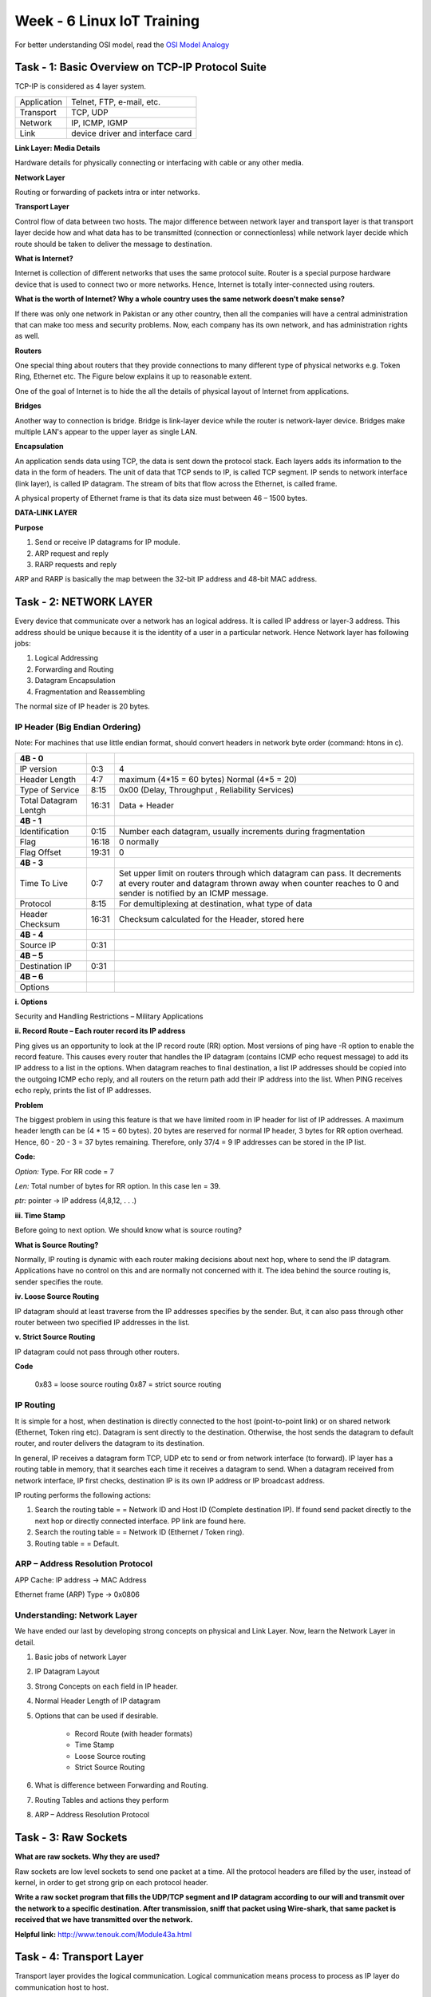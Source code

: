 .. _week-06:

Week - 6 Linux IoT Training
***************************

For better understanding OSI model, read the `OSI Model Analogy <http://www.tcpipguide.com/free/t_UnderstandingTheOSIReferenceModelAnAnalogy.htm>`_

Task - 1: Basic Overview on TCP-IP Protocol Suite
================================================

TCP-IP is considered as 4 layer system. 

========================		================================
Application 				Telnet, FTP, e-mail, etc. 
Transport 				TCP, UDP 
Network 				IP, ICMP, IGMP 
Link 					device driver and interface card
========================		================================

**Link Layer: Media Details**

Hardware details for physically connecting or interfacing with cable or any other media.

**Network Layer**

Routing or forwarding of packets intra or inter networks.

**Transport Layer**

Control flow of data between two hosts.
The major difference between network layer and transport layer is that transport layer decide how and what data has to be transmitted (connection or connectionless) while network layer decide which route  should be taken to deliver the message to destination.
 
**What is Internet?**

Internet is collection of different networks that uses the same protocol suite. Router is a special purpose hardware device that is used to connect two or more networks. Hence, Internet is totally inter-connected using routers. 


**What is the worth of Internet? Why a whole country uses the same network doesn't make sense?**

If there was only one network in Pakistan or any other country, then all the companies will have a central administration that can make too mess and security problems. Now, each company has 	its own network, and has administration rights as well.

**Routers**

One special thing about routers that they provide connections to many different type of physical networks e.g. Token Ring, Ethernet etc. The Figure below explains it up to reasonable extent. 

One of the goal of Internet is to hide the all the details of physical layout of Internet from applications.  
     
**Bridges**

Another way to connection is bridge. Bridge is link-layer device while the router is network-layer device. Bridges make multiple LAN's appear to the upper layer as single LAN. 

**Encapsulation**

An application sends data using TCP, the data is sent down the protocol stack. Each layers adds its information to the data in the form of headers. The unit of data that TCP sends to IP, is called TCP segment. IP sends to network interface (link layer), is called IP datagram. The stream of bits that flow across the Ethernet, is called frame.

A physical property of Ethernet frame is that its data size must between 46 – 1500 bytes. 

**DATA-LINK LAYER**

**Purpose**

#. Send or receive IP datagrams for IP module.

#. ARP request and reply

#. RARP requests and reply

ARP and RARP is basically the map between the 32-bit IP address and 48-bit MAC address.

Task - 2: NETWORK LAYER
=======================

Every device that communicate over a network has an logical address. It is called IP address or layer-3 address. This address should be unique because it is the identity of a user in a particular network. Hence Network layer has following jobs:

#. Logical Addressing

#. Forwarding and Routing

#. Datagram Encapsulation

#. Fragmentation and Reassembling

The normal size of IP header is 20 bytes.


IP Header (Big Endian Ordering)
-------------------------------

Note: For machines that use little endian format, should convert headers in network byte order (command: htons in c).   

=============================	       =======		==================================================================================================================

**4B - 0**
	IP version 			0:3 		4

	Header Length			4:7		maximum (4*15 = 60 bytes) 	Normal  (4*5 = 20)
	
	Type of Service			8:15		0x00 (Delay, Throughput , Reliability Services)
	
	Total Datagram Lentgh		16:31		Data + Header
	
**4B - 1**
	Identification 			0:15		Number each datagram, usually increments during fragmentation
	
	Flag				16:18		0 normally
	
	Flag Offset			19:31		0

**4B - 3**
	Time To Live			0:7		Set upper limit on routers through which datagram can pass. It decrements at every router and datagram thrown away 							  when counter reaches to 0 and sender is notified by an ICMP message.

	Protocol			8:15		For demultiplexing at destination, what type of data 	

	Header Checksum			16:31		Checksum calculated for the Header, stored here

**4B - 4**
	Source IP			0:31

**4B – 5**
	Destination IP 			0:31 


**4B – 6**
	Options

=============================	       =======		==================================================================================================================

**i. Options**
	
Security and Handling  Restrictions – Military Applications

**ii. Record Route – Each router record its IP address**

Ping gives us an opportunity to look at the IP record route (RR) option. Most versions of ping have -R option to enable the record feature. This causes every router that handles the IP datagram (contains ICMP echo request message) to add its IP address to a list in the options. When datagram reaches to final destination, a list IP addresses should be copied into the outgoing ICMP echo reply, and all routers on the return path add their IP address into the list. When PING receives echo reply, prints the list of IP addresses.

**Problem**
	
The biggest problem in using this feature is that we have limited room in IP header for list of IP addresses. A maximum header length can be (4 * 15 = 60 bytes). 20 bytes are reserved for normal IP header, 3 bytes for RR option overhead. Hence, 60 - 20 - 3 = 37 bytes remaining. Therefore, only 37/4 = 9 IP addresses can be stored in the IP list.

**Code:**

*Option:*	Type. For RR code = 7

*Len:*		Total number of bytes for RR option. In this case len = 39.

*ptr:* 		pointer → IP address (4,8,12, . . .)  

**iii. Time Stamp**

 
Before going to next option. We should know what is source routing?

**What is Source Routing?**

Normally, IP routing is dynamic with each router making decisions about next hop, where to send the IP datagram. Applications have no control on this and are normally not concerned with it. The idea behind the source routing is, sender specifies the route. 
  
**iv. Loose Source Routing**

IP datagram should at least traverse from the IP addresses specifies by the sender. But, it can also pass through other router between two specified IP addresses in the list.  

**v. Strict Source Routing**

IP datagram could not pass through other routers. 

**Code**
 
		0x83 = loose source routing
		0x87 = strict source routing

IP Routing
----------

It is simple for a host, when destination is directly connected to the host (point-to-point link) or on shared network (Ethernet, Token ring etc). Datagram is sent directly to the destination. Otherwise, the host sends the datagram to default router, and router delivers the datagram to its destination.

In general, IP receives a datagram form TCP, UDP etc to send or from network interface (to forward). IP layer has a routing table in memory, that it searches each time it receives a datagram to send. When a datagram received from network interface, IP first checks, destination IP is its own IP address or IP broadcast address.

IP routing performs the following actions:

#. Search the routing table = = Network ID and Host ID (Complete destination IP). If found send packet directly to the next hop or directly connected interface. PP link are found here.

#. Search the routing table = = Network ID (Ethernet / Token ring).

#. Routing table = = Default.

ARP – Address Resolution Protocol
---------------------------------

APP Cache: IP address →  MAC Address

Ethernet frame (ARP) Type →  0x0806


Understanding: Network Layer
----------------------------

We have ended our last by developing strong concepts on physical and Link Layer. Now, learn the Network Layer in detail.

#. Basic jobs of network Layer

#. IP Datagram Layout

#. Strong Concepts on each field in IP header.

#. Normal Header Length of IP datagram  

#. Options that can be used if desirable.

	- Record Route (with header formats)

	- Time Stamp

	- Loose Source routing

	- Strict Source Routing

#. 	What is difference between Forwarding and Routing.

#. 	Routing Tables and actions they perform

#. 	ARP – Address Resolution Protocol

Task - 3: Raw Sockets
=====================

**What are raw sockets. Why they are used?** 

Raw sockets are low level sockets to send one packet at a time. All the protocol headers are filled by the user, instead of kernel, in order to get strong grip on each protocol header.

**Write a raw socket program that fills the UDP/TCP segment and IP datagram according to our will and transmit over the network to a specific destination. After transmission, sniff that packet using Wire-shark, that same packet is received that we have transmitted over the network.**

**Helpful link:** http://www.tenouk.com/Module43a.html   

Task - 4: Transport Layer
=========================

Transport layer provides the logical communication. Logical communication means process to process as IP layer do communication host to host.

**Analogy**

Lets consider a company “Techknox” having head office with 100 individuals in Lahore. A sub-office with 100 individuals in Rawalpindi. Its time, when there was only post service for sending messages in form of letters. Suppose, every day each individual writes a message to an individual in other office. In both office Ali and Akbar respectively has responsibility to receive and send letters from courier service, handed it over to each individual and receive theirs to post.

========================		============================
TCP/IP Stack				Real-Life Stack
========================		============================
Application				Letters in envelopes
Processes                              	Each individual is a process
Hosts                                   Offices
Transport Layer Protocol                Ali & Akbar
Network Layer Protocol 		 	Post Service
========================		============================

Transport Control Protocol - TCP
--------------------------------

Analogy
+++++++

Ali and Akbar are reliable resource, because they take time to analyze how to deliver the letters to the respective individuals without any mistake. Here, time is the constraint.

Networking
++++++++++

**Reference:** The protocols TCP/IP Volume-1 by Stevens – Chapter # 17, 18]

User Datagram Protocol - UDP
----------------------------

Analogy
+++++++

Ahmad or Akram works in the absence of Ali and Akbar. They always remain in haste, and  delivers letters without any analysis or plan. Hence, individuals get their messages instantly. But the drawback is that in haste they do mistakes in proper delivery.

Networking
++++++++++

UDP is connectionless and unreliable transport layer protocol. Its sends the datagram that application writes to IP layer, with no guarantee that it reaches the destination or not.

.. _udp_header:
.. figure::  images/UDP_HEADER.png
   :align:   center

   UDP Header Format

**Port numbers**

Identify the sending and receiving processes. The TCP port numbers are independent of UDP port numbers. If a service can provide both  TCP and UDP, port numbers can be same.

**Length**

UDP header length. The minimum value of this field is 8-bytes.

**Checksum**

UDP checksum field covers both UDP header and data unlike the checksum in IP datagram that only covers datagram header.

With UDP checksum is optional while with TCP checksum is mandatory.

Length of UDP datagram can be odd number of bytes. The solution is to append a pad byte of 0's to the end. For 16 bit word checksum calculation.

Both TCP and UDP include 12 byte pseudo header with UDP datagram, just for checksum calculation.

.. _udp_check_header:
.. figure::  images/UDP_CHECKSUM_HEADER.png
   :align:   center

   UDP Header For Checksum Calculation


Understanding: Transport Layer
------------------------------

#. Relationship between Transport Layer and Network Layer.

#. Difference between them.

#. What is difference between UDP and TCP.

#. UDP Header Format

#. What is the difference between the checksum of IP layer and UDP/TCP layer.

#. What are port numbers and IANA.

#. Basic services of TCP

#. TCP Header

#. What is ISN

#. Sequence number and acknowledgement number.

#. Flags: SYN, FIN, RST, PSH, URG, ACK

#. Connection Establishment Protocols (3 way handshake)

#. Termination Protocol

Task – 5: Socket Programs (TCP – UDP Clients and Servers)
=========================================================

Write a UDP client-server that client sends a string to server and server convert it into capital letters and send back to the client. After successful implementation check the packet in Wire-shark and check your understanding. If server is off, still packet can be sniffed or not by wire-shark that is sent by client. (YES) 

Write same utility using TCP and check your understanding again about.
  
   Note down the following

	- flags that we have learn.

	- Sniff packet when client just started. (See is there 3 way handshake)

	- Clear the results, now sniff when client try to use server utility by sending data.

	- Clear the results, shutdown the server and sniff again. (Terminating protocol should be noticed) 
	

